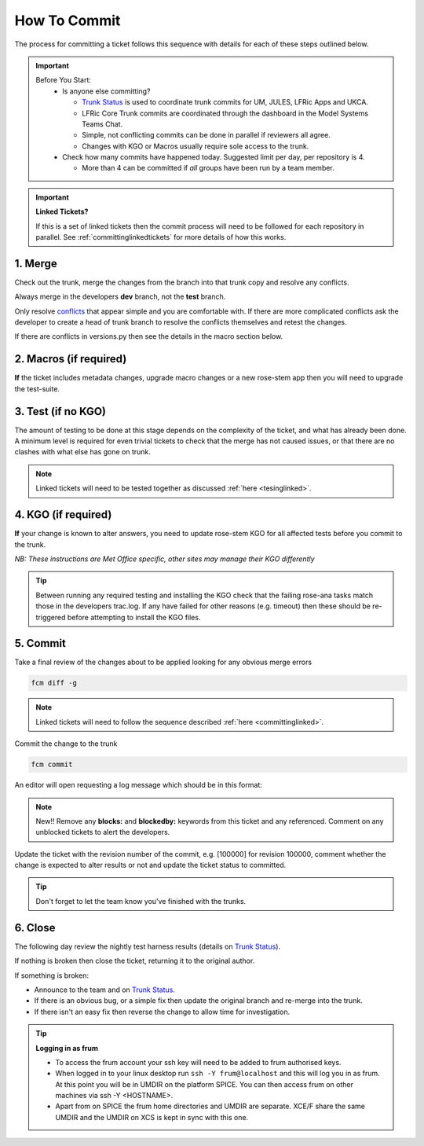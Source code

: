 .. _howtocommit:

How To Commit
=============

The process for committing a ticket follows this sequence with details for each of these steps outlined below.

.. image:: images/commit_process.png
    :class: dark-light

.. important::
    Before You Start:
      * Is anyone else committing?

        * `Trunk Status`_ is used to coordinate trunk commits for UM, JULES, LFRic Apps and UKCA.
        * LFRic Core Trunk commits are coordinated through the dashboard in the Model Systems Teams Chat.
        * Simple, not conflicting commits can be done in parallel if reviewers all agree.
        * Changes with KGO or Macros usually require sole access to the trunk.
      * Check how many commits have happened today. Suggested limit per day, per repository is 4.

        * More than 4 can be committed if `all` groups have been run by a team member.


.. important::
    **Linked Tickets?**

    If this is a set of linked tickets then the commit process will need to be
    followed for each repository in parallel. See :ref:`committinglinkedtickets`
    for more details of how this works.

    .. toctree::
        :hidden:

        committinglinkedtickets
        nightlytesting

1. Merge
--------

Check out the trunk, merge the changes from the branch into that trunk copy and
resolve any conflicts.

.. tab-set::

    .. tab-item:: UM

        .. code-block:: RST

            fcm co fcm:um.x_tr chosen_name
            cd chosen_name
            fcm merge fcm:um.x_br/dev/dev_name/branch_name
            fcm cf

    .. tab-item:: JULES

        .. code-block:: RST

            fcm co fcm:jules.x_tr chosen_name
            cd chosen_name
            fcm merge fcm:jules.x_br/dev/dev_name/branch_name
            fcm cf

    .. tab-item:: UKCA

        .. code-block:: RST

            fcm co fcm:ukca.x_tr chosen_name
            cd chosen_name
            fcm merge fcm:ukca.x_br/dev/dev_name/branch_name
            fcm cf

    .. tab-item:: LFRic Apps

        .. code-block:: RST

            fcm co fcm:lfric_apps.x_tr chosen_name
            cd chosen_name
            fcm merge fcm:lfric_apps.x_br/dev/dev_name/branch_name
            fcm cf

    .. tab-item:: LFRic Core

        .. code-block:: RST

            fcm co fcm:lfric.x_tr chosen_name
            cd chosen_name
            fcm merge fcm:lfric.x_br/dev/dev_name/branch_name
            fcm cf

    .. tab-item:: UM docs

        .. code-block:: RST

            fcm co fcm:um_doc.x_tr chosen_name
            cd chosen_name
            fcm merge fcm:um_doc.x_br/dev/dev_name/branch_name
            fcm cf

    .. tab-item:: JULES docs

        See :doc:`JULES documentation changes </WorkingPractices/jules_docs>`

Always merge in the developers **dev** branch, not the **test** branch.

Only resolve `conflicts <http://metomi.github.io/fcm/doc/user_guide/code_management.html#svn_basic_conflicts>`_
that appear simple and you are comfortable with. If there are more complicated
conflicts ask the developer to create a head of trunk branch to resolve the
conflicts themselves and retest the changes.

If there are conflicts in versions.py then see the details in the macro section below.

2. Macros (if required)
-----------------------
**If** the ticket includes metadata changes, upgrade macro changes or a new rose-stem app
then you will need to upgrade the test-suite.

.. dropdown:: versions.py

    versions.py contains a sequence of upgrade macros. Each macro contains a
    `BEFORE_TAG` and an `AFTER_TAG` which should create a single chain, starting
    at the last release and finishing with the ticket you are committing. The
    tags have the format version_ticket, i.e. `vnXX.Y_tZZZZ`.

    When resolving conflicts in this file make sure that the new macro being added
    by your ticket is added to the end of the file. Modify the `BEFORE_TAG` to
    match the `AFTER_TAG` of the previous macro in the chain.

    If this is the first macro since the release then the `BEFORE_TAG` will be
    the version number with no added ticket number.

    Remove the template macro if it is still present.

.. dropdown:: Applying Macros

    To update the test suite for an upgrade macro, please run:

    .. tab-set::

        .. tab-item:: UM

            .. code-block:: RST

                ~frum/bin/update_all.py --path=/path/to/working/copy/of/trunk --um=vnXX.Y_tZZZZ [--jules-path=/path/to/working/copy/of/jules/trunk]

            where `-\-um=vnXX.Y_tZZZZ` is the `AFTER_TAG` of the latest
	    upgrade macro.

            If there is a macro for fcm_make or createbc then check that the makes `version*_*.py` has the
            correct BEFORE and AFTER tags and append `-\-makeum=vnXX.Y_tZZZZ` and/or `-\-createbc=vnXX.Y_tZZZZ`
            to the above command.

	    .. warning::
	       Please ensure that Cylc7 is used with `update_all.py` @vn13.5.

	    .. note::
	       The `-\-jules-path` option is only required if there
	       are linked `jules-shared
	       <https://code.metoffice.gov.uk/trac/jules/browser/main/trunk/rose-meta/jules-shared>`_
	       metadata changes.

        .. tab-item:: JULES

            .. code-block:: RST

                ./bin/upgrade_jules_test_apps vnX.Y_tZZZZ

            where `vnX.Y_tZZZZ` is the `AFTER_TAG` of the latest upgrade macro.
            The upgrade is expected to fail for the `fab_jules`, `metadata_checker` and `umdp3_checker` apps.

.. dropdown:: New rose-stem app?

    If the ticket introduces a new rose-stem app, but doesn't otherwise have a macro
    then that app will need to be updated to match the metadata at the Head Of Trunk.

    1. In the new app directory get a list of all available upgrade points by running

        .. code-block:: RST

            rose app-upgrade -a -y -M path/to/working_copy/rose-meta

    2. Select the latest upgrade point from the list provided and then run the command again, adding this to the end

        .. code-block:: RST

            rose app-upgrade -a -y -M path/to/working_copy/rose-meta vnX.Y_tZZZZ

    The app should now be updated to the same metadata version as the rest of the apps on the Trunk.
    This can be checked with:

        .. code-block:: RST

            rose macro --validate -M path/to/working_copy/rose-meta

    .. note::
       For UM tickets, if there are linked `jules-shared
       <https://code.metoffice.gov.uk/trac/jules/browser/main/trunk/rose-meta/jules-shared>`_
       metadata changes these will need to be added to the metadata
       path. Please see the :ref:`rose config-edit
       example<metadata_changes>`.


.. dropdown:: Temporary Logical?

    If a new temporary logical has been added, or an old one retired, then
    update the `table that lists them <https://code.metoffice.gov.uk/trac/um/wiki/TempUMlogicals>`_.

3. Test (if no KGO)
--------------------

The amount of testing to be done at this stage depends on the complexity
of the ticket, and what has already been done. A minimum level is required for
even trivial tickets to check that the merge has not caused issues, or that there
are no clashes with what else has gone on trunk.

.. note::
    Linked tickets will need to be tested together as discussed :ref:`here <tesinglinked>`.

.. tab-set::

    .. tab-item:: UM

        Run any necessary testing; at the very least run a compile group,
        generally run developer, and more complex tickets warrant running everything:

        .. code-block:: RST

            rose stem --group=debug_compile
            OR rose stem --group=developer,ex1a_developer
            OR rose stem --group=all,ex1a

        If there is a change to the build configs then you may need to turn off
        prebuilds. To do so update `rose-stem/site/meto/variables.rc` such that

        .. code-block:: RST

            {% do SITE_VARS.update({"PREBUILDS" : false}) %}

    .. tab-item:: JULES

        The JULES test suite is quick to run, so it's usual to test `all` for any ticket.
        If you have the appropriate environment setup then include the `fab` group too.

        .. code-block:: RST

            rose stem --group=all,fab


    .. tab-item:: UKCA

        The UKCA rose-stem contains minimal tests at the moment, but should be run to
        confirm the style checker passes.

        .. code-block:: RST

            rose stem --group=all

        UKCA testing should also be carried out using the UM rose stem. Check
        out the UM trunk, and then run

        .. code-block:: RST

            rose stem --group=developer,ukca --source=. --source=/path/to/UKCA/working/copy


    .. tab-item:: LFRic Apps

        LFRic Apps rose-stem contains tests spanning all the applications
        included in the repository. At the very least run the developer group
        which gives a basic level of tests spanning everything. The full set of
        tests may be warranted for any application that has had more complex changes.

        .. code-block::

            export CYLC_VERSION=8

            rose stem --group=developer
            OR e.g. rose stem --group=developer,gungho_model

            cylc play <working copy name>

    .. tab-item:: LFRic Core

        Run the test suite command from the top level of the repository to run
        a complete set of the rose-stem developer suites.

        .. code-block::

            make test-suite

    .. tab-item:: UM docs

        Check the documentation builds correctly:

        .. code-block:: RST

            ./build_umdoc.py [XXX YYY etc]

        where XXX YYY are the details of which docs require building.

    .. tab-item:: JULES docs

        JULES documentation is hosted within the `JULES GitHub repository <https://github.com/jules-lsm/jules-lsm.github.io>`_.
        To review and build the documentation branch locally, move to your
        local clone of the JULES GitHub, then:

        .. code-block:: RST

            git pull
            git checkout <branch name>
            cd <path_to>/user_guide/doc
            conda activate jules-user-guide
            make html
            firefox build/html/index.html

        To build and check the LaTeX PDF:

        .. code-block:: RST

            make latexpdf
            evince build/latex/JULES_User_Guide.pdf



4. KGO (if required)
--------------------

**If** your change is known to alter answers, you need to update rose-stem KGO
for all affected tests before you commit to the trunk.

*NB: These instructions are Met Office specific, other sites may manage their KGO differently*

.. dropdown:: Setup for first KGO install.

    Before you start the process below there is a one-time setup step required to
    allow you to generate KGO using the update script.

    Edit `~/.metomi/rose.conf` on *all platforms* - Desktop, XCE/F, XCS and EXZ
    to contain the following:

    .. code-block::

        [rose-ana]
        kgo-database=.true.

.. _kgo_instructions:

.. tab-set::

    .. tab-item:: UM + LFRic Inputs

        KGO files are stored in `$UMDIR/standard_jobs/kgo` or `$UMDIR/standard_jobs/lfricinputs/kgo` and are installed there
        using a script.

        1. Run the rose stem tasks that require a KGO update, plus any other testing required (see above) - if unsure run the `all,ex1a`.

        .. code-block::

            rose stem --group=all,ex1a --new

        2. You will need access to both your merged working copy and a clone of the `SimSys_Scripts github repo <https://github.com/MetOffice/SimSys_Scripts>`_ (one is available in $UMDIR). Run the script ``kgo_updates/meto_update_kgo.sh`` which is located in SimSys_Scripts.

        3. The script will ask you to enter some details regarding the ticket.
            * Platforms: enter each platform which has a kgo change, lower case and space seperated, e.g. `spice xc40 ex1a`
            * Path to your merged working copy - the script will check this exists and will fail if it can't be found.
            * KGO directory: this will default to vnXX.X_tYYYY where XX.X is the version number and YYYY is the ticket number.
            * There are further prompts to the user through the script - in particular to check the shell script produced.

        4. If running on xc40s the script will ask whether to rsync UM files or lfricinputs files to the XCS. Select the appropriate option.

        5. Check that the new KGO has been installed correctly by restarting your suite, retriggering the failed rose-ana tasks and checking they now pass.

        * e.g. add `--reload` or `--restart` to the rose-stem command ran previously.

        6. Once committed, update the `bit comparison table <https://code.metoffice.gov.uk/trac/um/wiki/LoseBitComparison>`_.

        .. dropdown:: More details on KGO update script

            * This script will login as `frum` and `umadmin` as needed
            * After running for a platform, the newly created variables.rc and
              shell script will be moved to SPICE ~frum/kgo_update_files/<new_kgo_directory>.
            * The script is hard coded to always go to the xce (only 1 is
              required of xce and xcf). After running here it will rsync the kgo
              directory to xcs automatically.
            * Having run on each requested platform the new variables.rc files
              will be copied into your working copy
              rose-stem/site/meto/variables_<PLATFORM>.rc. There is no longer
              any need to merge the generated variables files. It is probably
              worth checking that the changes in these files are as expected.

        .. dropdown:: Updating KGO manually (rarely needed!)

            * Create a new directory for the new KGO. The naming convention is
              vnXX.X_tNNNN, where NNNN is the ticket number. The location of the
              KGO for the nightly is $UMDIR/standard_jobs.
            * Copy the new KGO from your rose-stem run into the directory
              vnXX.X_tNNNN created above. Note that you need to provide a
              complete set of files, not just ones which have changed answers.
              This includes the reconfiguration .astart file!
            * If a file hasn't changed you can optionally symlink forwards from
              the previous version (i.e. move the old file to the new KGO
              directory and replace it with a sym-link to the updated version)
              But do not do this if the old version was a major release revision
              (vnX.X), this is to allow intermediate revisions to be deleted later.
            * Remember to RSync and update the bitcomparison table (see above).

    .. tab-item:: JULES

        1. Run the standalone rose-stem with housekeeping switched off to generate new KGO.

        .. code-block::

            rose stem --group=all,ex1a --source=. -S HOUSEKEEPING=false --new

        2. Update KGO_VERSION in `rose-stem/include/variables.rc`.
        3. Copy the new KGO to the correct locations:

        .. code-block:: RST

            ssh -Y frum@localhost
            KGO_VERSION=vnX.X_txxxx
            USER_NAME=<user>
            SUITE=<suite>

            # Copy Linux output to the KGO location for Linux
            KGO_DIR=/project/jules/rose-stem/jules-kgo/$KGO_VERSION; mkdir -p $KGO_DIR && cp ~$USER_NAME/cylc-run/$SUITE/work/1/meto_linux_*/output/* $KGO_DIR

            # Copy Cray output to the KGO location for the Cray
            # If something goes wrong with the copy, try passing the full path (eg. /home/d01/USER/), not just ~$USER_NAME
            ssh -Y xcel00
            KGO_VERSION=vnX.X_txxxx
            USER_NAME=<user>
            SUITE=<suite>
            KGO_DIR=/projects/jules/rose-stem-kgo/$KGO_VERSION; mkdir -p $KGO_DIR && cp ~$USER_NAME/cylc-run/$SUITE/work/1/meto_xc40_*/output/* $KGO_DIR

            # DON'T forget the xcs!!!
            rsync -avz $KGO_DIR xcslr0:/projects/jules/rose-stem-kgo/

            exit
            # check the xcslr0
            ssh -Y xcslr0
            KGO_VERSION=vnX.X_txxxx
            KGO_DIR=/projects/jules/rose-stem-kgo/$KGO_VERSION
            ls $KGO_DIR
            exit

            # Copy EXZ output to the KGO location for EXZ (note <USERNAME> format is firstname.surname!)
            # If something goes wrong with the copy, try passing the full path (eg. /home/users/USER/), not just ~$USER_NAME
            ssh -Y login.exz
            KGO_VERSION=vnX.X_txxxx
            USER_NAME=<user>
            SUITE=<suite>
            KGO_DIR=/common/jules/rose-stem-kgo/$KGO_VERSION; mkdir -p $KGO_DIR && cp ~$USER_NAME/cylc-run/$SUITE/work/1/meto_ex1a_*/output/* $KGO_DIR

            # DON'T forget the exa!!!
            rsync -avz $KGO_DIR login.exa.sc:/common/internal/jules/rose-stem-kgo/

        4. Rerun the rose-stem tests to make sure nothing is broken.


    .. tab-item:: LFRic Apps

        KGO Checksums are stored in the repository alongside the code and can
        be updated using a script. This can be done by either the code reviewer
        or by the developer (before submitting their changes for review). In the
        latter case, the update will need redoing by the reviewer before commit
        if there are merge conflicts in the checksum files.

        1. Run the rose stem tasks that require a KGO update, plus any other testing required (see above) - if unsure run the `all` group.

        .. code-block:: RST

            export CYLC_VERSION=8
            rose stem --group=all
            cylc play <suite name>

        2. Run the checksum update script stored in `<working copy>/rose-stem/bin`.

        .. code-block::

            python3 ./rose-stem/bin/update_branch_kgos.py -s <suite name> -w <path to working copy>

        .. note::
              This script requires at least python 3.9. This can be achieved on
              Met Office machines by running ``module load scitools``


    .. tab-item:: LFRic Core

        KGO Checksums are stored in the repository alongside the code. If there
        is a merge conflict within these files it is the developers responsibility
        to update them.

        1. Organise a trunk freeze for LFRic at a time when the developer is available
        2. Developer updates their branch to the head of trunk and regenerates
           the KGO checksums.
        3. If there were also code conflicts in the science code then the new KGO
           checksums will need to be signed off by the science reviewer.
        4. Once the ticket is back with you, you can merge the branch to the
           trunk and run the test-suite as described above to confirm that all
           is working.

.. tip::
    Between running any required testing and installing the KGO check that the
    failing rose-ana tasks match those in the developers trac.log. If any have
    failed for other reasons (e.g. timeout) then these should be re-triggered
    before attempting to install the KGO files.

5. Commit
---------

Take a final review of the changes about to be applied looking for any obvious
merge errors

.. code-block:: RST

    fcm diff -g

.. note::
    Linked tickets will need to follow the sequence described :ref:`here <committinglinked>`.

Commit the change to the trunk

.. code-block:: RST

    fcm commit

An editor will open requesting a log message which should be in this format:

.. tab-set::

    .. tab-item:: All others

        .. code-block::

            #ticket_number : Author : Ticket title

        where author is the srs username.

    .. tab-item:: LFRic Core

        .. code-block::

            #<ticket number> for <original author>: <ticket title>

        where original author is the authors proper name.

.. note::
     New!! Remove any **blocks:** and **blockedby:** keywords from this ticket and any referenced. Comment on any unblocked tickets to alert the developers.

Update the ticket with the revision number of the commit, e.g. [100000] for revision 100000, comment whether the change is expected to alter results or not and update the ticket status to committed.

.. tip::
    Don't forget to let the team know you've finished with the trunks.

.. dropdown:: Modifying log messages

    If you need to modify the commit log message after commit, run this command and save to update the message:

    .. code-block:: RST

        fcm propedit --revprop svn:log -r xxxxxx fcm:um.x_tr

6. Close
--------

The following day review the nightly test harness results (details on `Trunk Status`_).

If nothing is broken then close the ticket, returning it to the original author.

If something is broken:

* Announce to the team and on `Trunk Status`_.
* If there is an obvious bug, or a simple fix then update the original branch and re-merge into the trunk.
* If there isn't an easy fix then reverse the change to allow time for investigation.

.. dropdown:: Reversing Trunk Commits

    1. Check out the trunk
    2. Use the merge command to reverse the problematic change
        .. code-block::

            fcm merge --reverse -r <revision>

    3. Check the reverse merge has worked and commit it to the trunk
        * Use the same commit message format as usual.
    4. Update the ticket with details of the problem and assign it back to the author to fix

    .. note::
        If and when the author provides a fixed version of the branch a custom
        merge will be required (otherwise only the most recent commits will be merged).

        .. code-block::

            fcm merge --custom --revision <revision1>:<revision2> fcm:um.x_br/dev/etc...

        where revision 1 and 2 are the initial copy and the last change to the branch to be committed.


.. tip:: **Logging in as frum**

    * To access the frum account your ssh key will need to be added to frum authorised keys.
    * When logged in to your linux desktop run ``ssh -Y frum@localhost`` and this will log you in as frum.
      At this point you will be in UMDIR on the platform SPICE. You can then access frum on other machines via ssh -Y <HOSTNAME>.
    * Apart from on SPICE the frum home directories and UMDIR are separate. XCE/F share the same UMDIR and the UMDIR on XCS is kept in sync with this one.

.. _Trunk Status: https://code.metoffice.gov.uk/trac/um/wiki/TrunkStatus
